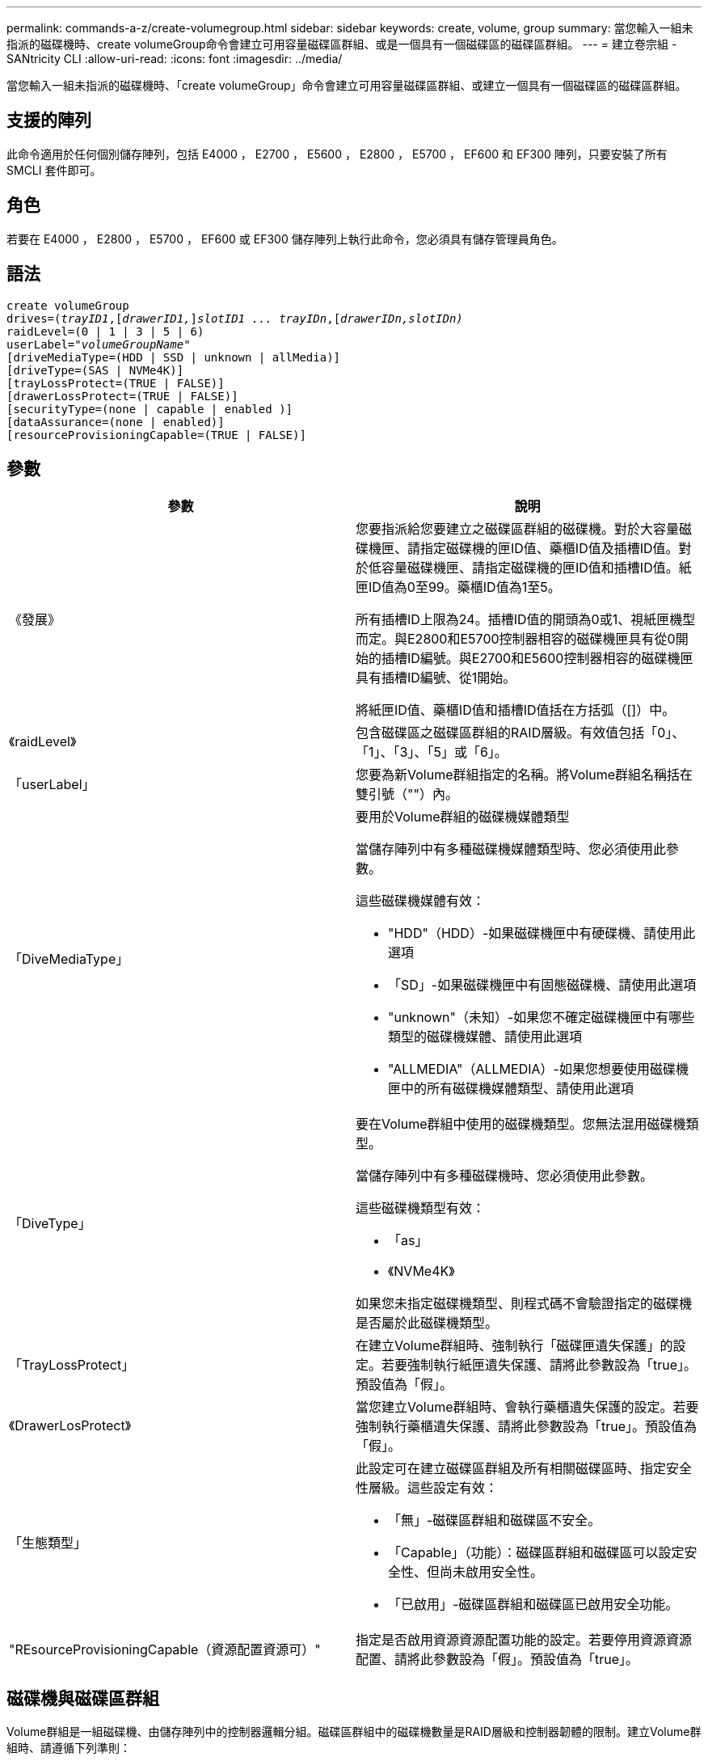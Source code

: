 ---
permalink: commands-a-z/create-volumegroup.html 
sidebar: sidebar 
keywords: create, volume, group 
summary: 當您輸入一組未指派的磁碟機時、create volumeGroup命令會建立可用容量磁碟區群組、或是一個具有一個磁碟區的磁碟區群組。 
---
= 建立卷宗組 - SANtricity CLI
:allow-uri-read: 
:icons: font
:imagesdir: ../media/


[role="lead"]
當您輸入一組未指派的磁碟機時、「create volumeGroup」命令會建立可用容量磁碟區群組、或建立一個具有一個磁碟區的磁碟區群組。



== 支援的陣列

此命令適用於任何個別儲存陣列，包括 E4000 ， E2700 ， E5600 ， E2800 ， E5700 ， EF600 和 EF300 陣列，只要安裝了所有 SMCLI 套件即可。



== 角色

若要在 E4000 ， E2800 ， E5700 ， EF600 或 EF300 儲存陣列上執行此命令，您必須具有儲存管理員角色。



== 語法

[source, cli, subs="+macros"]
----
create volumeGroup
drives=pass:quotes[(_trayID1_,]pass:quotes[[_drawerID1,_]]pass:quotes[_slotID1 ... trayIDn_],pass:quotes[[_drawerIDn,_]pass:quotes[_slotIDn)_]
raidLevel=(0 | 1 | 3 | 5 | 6)
userLabel=pass:quotes[_"volumeGroupName"_]
[driveMediaType=(HDD | SSD | unknown | allMedia)]
[driveType=(SAS | NVMe4K)]
[trayLossProtect=(TRUE | FALSE)]
[drawerLossProtect=(TRUE | FALSE)]
[securityType=(none | capable | enabled )]
[dataAssurance=(none | enabled)]
[resourceProvisioningCapable=(TRUE | FALSE)]
----


== 參數

|===
| 參數 | 說明 


 a| 
《發展》
 a| 
您要指派給您要建立之磁碟區群組的磁碟機。對於大容量磁碟機匣、請指定磁碟機的匣ID值、藥櫃ID值及插槽ID值。對於低容量磁碟機匣、請指定磁碟機的匣ID值和插槽ID值。紙匣ID值為0至99。藥櫃ID值為1至5。

所有插槽ID上限為24。插槽ID值的開頭為0或1、視紙匣機型而定。與E2800和E5700控制器相容的磁碟機匣具有從0開始的插槽ID編號。與E2700和E5600控制器相容的磁碟機匣具有插槽ID編號、從1開始。

將紙匣ID值、藥櫃ID值和插槽ID值括在方括弧（[]）中。



 a| 
《raidLevel》
 a| 
包含磁碟區之磁碟區群組的RAID層級。有效值包括「0」、「1」、「3」、「5」或「6」。



 a| 
「userLabel」
 a| 
您要為新Volume群組指定的名稱。將Volume群組名稱括在雙引號（""）內。



 a| 
「DiveMediaType」
 a| 
要用於Volume群組的磁碟機媒體類型

當儲存陣列中有多種磁碟機媒體類型時、您必須使用此參數。

這些磁碟機媒體有效：

* "HDD"（HDD）-如果磁碟機匣中有硬碟機、請使用此選項
* 「SD」-如果磁碟機匣中有固態磁碟機、請使用此選項
* "unknown"（未知）-如果您不確定磁碟機匣中有哪些類型的磁碟機媒體、請使用此選項
* "ALLMEDIA"（ALLMEDIA）-如果您想要使用磁碟機匣中的所有磁碟機媒體類型、請使用此選項




 a| 
「DiveType」
 a| 
要在Volume群組中使用的磁碟機類型。您無法混用磁碟機類型。

當儲存陣列中有多種磁碟機時、您必須使用此參數。

這些磁碟機類型有效：

* 「as」
* 《NVMe4K》


如果您未指定磁碟機類型、則程式碼不會驗證指定的磁碟機是否屬於此磁碟機類型。



 a| 
「TrayLossProtect」
 a| 
在建立Volume群組時、強制執行「磁碟匣遺失保護」的設定。若要強制執行紙匣遺失保護、請將此參數設為「true」。預設值為「假」。



 a| 
《DrawerLosProtect》
 a| 
當您建立Volume群組時、會執行藥櫃遺失保護的設定。若要強制執行藥櫃遺失保護、請將此參數設為「true」。預設值為「假」。



 a| 
「生態類型」
 a| 
此設定可在建立磁碟區群組及所有相關磁碟區時、指定安全性層級。這些設定有效：

* 「無」-磁碟區群組和磁碟區不安全。
* 「Capable」（功能）：磁碟區群組和磁碟區可以設定安全性、但尚未啟用安全性。
* 「已啟用」-磁碟區群組和磁碟區已啟用安全功能。




 a| 
"REsourceProvisioningCapable（資源配置資源可）"
 a| 
指定是否啟用資源資源配置功能的設定。若要停用資源資源配置、請將此參數設為「假」。預設值為「true」。

|===


== 磁碟機與磁碟區群組

Volume群組是一組磁碟機、由儲存陣列中的控制器邏輯分組。磁碟區群組中的磁碟機數量是RAID層級和控制器韌體的限制。建立Volume群組時、請遵循下列準則：

* 從韌體版本7.10開始、您可以建立一個空的Volume群組、以便保留容量供日後使用。
* 您無法在單一磁碟區群組中混用磁碟機類型。
* 您無法在單一磁碟區群組中混用HDD和SSD磁碟機。
* Volume群組中的磁碟機數量上限取決於下列條件：
+
** 控制器類型
** RAID層級


* RAID級別包括：0、1、3、5和6。
+
** 具有RAID層級3、RAID層級5或RAID層級6的Volume群組不能有超過30個磁碟機。
** RAID層級6的Volume群組必須至少有五個磁碟機。
** 如果RAID層級1的Volume群組有四個以上的磁碟機、儲存管理軟體會自動將Volume群組轉換成RAID層級10、亦即RAID層級1 + RAID層級0。


* 若要啟用紙匣/藥櫃遺失保護、請參閱下表以瞭解其他條件：


|===
| 層級 | 紙匣遺失保護的準則 | 所需的最小紙匣數量 


 a| 
"尖碑池"
 a| 
單一磁碟匣中的磁碟集區不含兩個以上的磁碟機
 a| 
6.



 a| 
《RAID 6》
 a| 
磁碟區群組在單一磁碟匣中不含兩個以上的磁碟機
 a| 
3.



 a| 
「RAID 3」或「RAID 5」
 a| 
磁碟區群組中的每個磁碟機都位於獨立的磁碟匣中
 a| 
3.



 a| 
RAID 1
 a| 
RAID 1配對中的每個磁碟機都必須位於獨立的磁碟匣中
 a| 
2.



 a| 
"RAID 0"
 a| 
無法達到紙匣遺失保護。
 a| 
不適用

|===
|===
| 層級 | 藥櫃損失保護條件 | 所需的藥櫃數量下限 


 a| 
"尖碑池"
 a| 
此集區包含來自所有五個抽取器的磁碟機、每個抽取器中的磁碟機數量相同。如果磁碟集區包含15、20、25、30、35、 40、45、50、55或60個磁碟機。
 a| 
5.



 a| 
《RAID 6》
 a| 
磁碟區群組在單一藥櫃中不包含兩個以上的磁碟機。
 a| 
3.



 a| 
「RAID 3」或「RAID 5」
 a| 
磁碟區群組中的每個磁碟機都位於獨立的磁碟櫃中。
 a| 
3.



 a| 
RAID 1
 a| 
鏡射配對中的每個磁碟機都必須位於獨立的抽屜中。
 a| 
2.



 a| 
"RAID 0"
 a| 
無法達到藥櫃損失保護。
 a| 
不適用

|===


== 熱備援

利用Volume群組、保護資料的重要策略是將儲存陣列中的可用磁碟機指派為熱備援磁碟機。熱備援磁碟機不含資料、可在RAID 1、RAID 3、RAID 5或RAID 6 Volume群組中、作為儲存陣列的待命磁碟機。熱備援可為儲存陣列增加另一層備援。

一般而言、熱備援磁碟機的容量必須等於或大於其所保護磁碟機的已用容量。熱備援磁碟機必須具有相同的媒體類型、相同的介面類型、以及與其保護磁碟機相同的容量。

如果儲存陣列中的磁碟機故障、則熱備援磁碟機通常會自動取代故障磁碟機、而不需要您的介入。如果某個熱備援磁碟機故障時可用、則控制器會使用備援資料同位元檢查、將資料重建到熱備援磁碟機上。資料清空支援也可在軟體將磁碟機標示為「故障」之前、將資料複製到熱備援磁碟機。

實體更換故障磁碟機之後、您可以使用下列任一選項來還原資料：

當您更換故障磁碟機時、熱備援磁碟機的資料會複製回更換磁碟機。此動作稱為「反向複製」。

如果您將熱備援磁碟指定為磁碟區群組的永久成員、則不需要複製作業。

磁碟區群組的磁碟匣遺失保護和藥櫃遺失保護的可用度取決於磁碟區群組所在磁碟機的位置。由於磁碟機故障和熱備援磁碟機的位置、因此可能會遺失磁碟匣遺失保護和藥櫃遺失保護。為了確保紙匣遺失保護和藥櫃遺失保護不受影響、您必須更換故障的磁碟機、以啟動回寫程序。

儲存陣列會自動選取支援Data Assurance（DA）的磁碟機、以進行啟用DA的磁碟區的熱備援涵蓋範圍。

請確定儲存陣列中有支援DA的磁碟機、以提供啟用DA的磁碟區的熱備援涵蓋範圍。如需具備DA功能磁碟機的詳細資訊、請參閱資料保證功能。

安全功能（FIPS和FDE）磁碟機可作為熱備援、用於具有安全功能和不安全功能的磁碟機。不安全的磁碟機可為其他不安全的磁碟機提供涵蓋範圍、如果磁碟區群組未啟用安全功能、則可為具有安全功能的磁碟機提供涵蓋範圍。FIPS Volume群組只能使用FIPS磁碟機作為熱備援磁碟機；不過、您可以使用FIPS熱備援磁碟機作為不安全、安全且安全的磁碟區群組。

如果您沒有熱備援磁碟機、您仍可在儲存陣列運作時更換故障磁碟機。如果磁碟機是RAID 1、RAID 3、RAID 5或RAID 6 Volume群組的一部分、則控制器會使用備援資料同位元檢查、自動將資料重新建置到替換磁碟機上。此行動稱為「重建」。



== 區段大小

區段大小決定控制器在磁碟區中的單一磁碟機上寫入多少資料區塊、然後再將資料寫入下一個磁碟機。每個資料區塊儲存512個位元組的資料。資料區塊是最小的儲存單位。區段的大小決定其包含多少資料區塊。例如、8-KB區段可容納16個資料區塊。64 KB區段可容納128個資料區塊。

當您輸入區段大小的值時、會對照控制器在執行時間提供的支援值來檢查該值。如果您輸入的值無效、控制器會傳回有效值清單。使用單一磁碟機進行單一要求時、其他磁碟機仍可同時處理其他要求。如果磁碟區位於單一使用者正在傳輸大量資料（例如多媒體）的環境中、則當單一資料傳輸要求以單一資料等量磁碟區來處理時、效能就會達到最大化。（資料等量磁碟區是區段大小乘以磁碟區群組中用於資料傳輸的磁碟機數量。） 在此情況下、多個磁碟機用於相同的要求、但每個磁碟機只能存取一次。

若要在多使用者資料庫或檔案系統儲存環境中達到最佳效能、請設定區段大小、將滿足資料傳輸要求所需的磁碟機數量降至最低。



== 使用提示

[NOTE]
====
您不需要輸入「cacheReadPrefetch」參數或「Size」參數的值。如果不輸入值、控制器韌體會使用「usageHint」參數、並將「FileSystem」作為預設值。輸入「usageHint」參數的值、以及「cacheReadPrefetch」參數的值、或輸入「SizeDE」參數的值、都不會造成錯誤。您為「cacheReadPrefetch」參數或「Size」參數輸入的值優先於「usageHint」參數的值。下表顯示各種使用提示的區段大小和快取讀取預先擷取設定：

====
|===
| 使用提示 | 區段大小設定 | 動態快取讀取預先擷取設定 


 a| 
檔案系統
 a| 
128 KB
 a| 
已啟用



 a| 
資料庫
 a| 
128 KB
 a| 
已啟用



 a| 
多媒體
 a| 
256 KB
 a| 
已啟用

|===


== 快取讀取預先擷取

快取讀取預先擷取可讓控制器在控制器讀取及複製主機從磁碟機要求的資料區塊時、將其他資料區塊複製到快取中。此動作可增加日後從快取執行資料要求的機會。對於使用循序資料傳輸的多媒體應用程式而言、快取讀取預先擷取非常重要。「cacheReadPrefetch」參數的有效值為「true」或「假」。預設值為「true」。



== 安全類型

使用「安全性類型」參數來指定儲存陣列的安全性設定。

您必須先建立儲存陣列安全性金鑰、才能將「安全性類型」參數設定為「已啟用」。使用「create storageArray SECURITY Key」命令建立儲存陣列安全金鑰。這些命令與安全金鑰有關：

* 「create storageArray securityKey」
* 「匯出storageArray安全金鑰」
* 「Import storageArray securityKey」
* 「et storageArray安全性金鑰」
* 「啟用volumeGroup [volumeGroupName]安全性」
* 「啟用diskPool [diskPoolName] Security」




== 安全磁碟機

安全的磁碟機可以是全磁碟加密（FDE）磁碟機、也可以是聯邦資訊處理標準（FIPS）磁碟機。使用「RecureDrives」參數指定要使用的安全磁碟機類型。您可以使用的值是「FIPS」和「FDE」。



== 資料保證管理

資料保證（DA）功能可提升整個儲存系統的資料完整性。DA可讓儲存陣列檢查資料在主機和磁碟機之間移動時可能發生的錯誤。啟用此功能時、儲存陣列會將錯誤檢查代碼（也稱為循環備援檢查或CRC）附加到磁碟區中的每個資料區塊。資料區塊移動之後、儲存陣列會使用這些CRC代碼來判斷傳輸期間是否發生任何錯誤。可能毀損的資料既不會寫入磁碟、也不會傳回主機。

如果您想要使用DA功能、請從僅包含支援DA磁碟機的集區或磁碟區群組開始。然後建立具有DA功能的磁碟區。最後、請使用能夠執行DA的I/O介面、將這些具有DA功能的磁碟區對應至主機。具備DA功能的I/O介面包括Fibre Channel、SAS和iSER over InfiniBand（適用於RDMA/IB的iSCSI擴充功能）。以太網iSCSI或InfiniBand上的SRP不支援DA。

[NOTE]
====
當所有磁碟機都具備DA功能時、您可以將「datAssurance」參數設定為「啟用」、然後在特定作業中使用DA。例如、您可以建立包含具有DA功能磁碟機的磁碟區群組、然後在啟用DA的磁碟區群組中建立磁碟區。使用啟用DA的磁碟區的其他作業也有支援DA功能的選項。

====
如果「data Assurance」參數設為「啟用」、則僅會考慮磁碟區候選磁碟機的資料保證功能；否則、將會考慮具備資料保證功能的磁碟機和不具備資料保證功能的磁碟機。如果只有可用的資料保證磁碟機、則會使用啟用的資料保證磁碟機來建立新的Volume群組。



== 最低韌體層級

7.10.

7.50新增「最安全類型」參數。

7.60新增「drawerID」使用者輸入、「driveMediaType」參數及「drawerLosProtect」參數。

7.75新增了「data Assurance」參數。

8.63新增了「資源配置資源Capable」參數。
